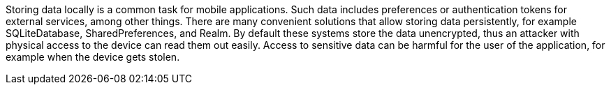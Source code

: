 Storing data locally is a common task for mobile applications. Such data includes preferences or authentication tokens for external services, among other things. There are many convenient solutions that allow storing data persistently, for example SQLiteDatabase, SharedPreferences, and Realm. By default these systems store the data unencrypted, thus an attacker with physical access to the device can read them out easily. Access to sensitive data can be harmful for the user of the application, for example when the device gets stolen.
